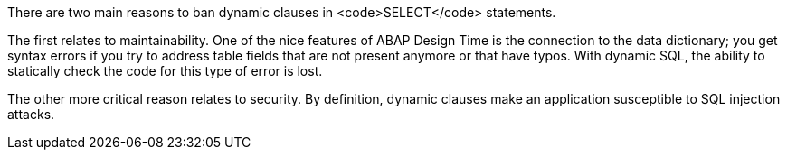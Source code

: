 There are two main reasons to ban dynamic clauses in <code>SELECT</code> statements. 

The first relates to maintainability. One of the nice features of ABAP Design Time is the connection to the data dictionary; you get syntax errors if you try to address table fields that are not present anymore or that have typos. With dynamic SQL, the ability to statically check the code for this type of error is lost. 

The other more critical reason relates to security. By definition, dynamic clauses make an application susceptible to SQL injection attacks.
